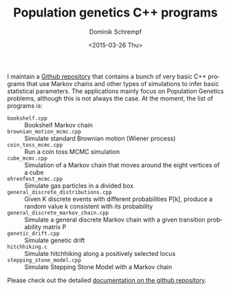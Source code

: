 #+HUGO_BASE_DIR: ../../hugo
#+HUGO_SECTION: Coding
#+HUGO_TAGS: Coding
#+HUGO_TYPE: post
#+TITLE: Population genetics C++ programs
#+DATE: <2015-03-26 Thu>
#+AUTHOR: Dominik Schrempf
#+EMAIL: dominik@schwarzbaer
#+DESCRIPTION: A collection of C++ programs about Markov chains and Population Genetics.
#+KEYWORDS: Population Genetics, C++, Markov Chain, Probability, Statistics
#+LANGUAGE: en

I maintain a [[https://github.com/fazky/popgen-cpp-programs][Github repository]] that contains a bunch of very basic C++ programs
that use Markov chains and other types of simulations to infer basic statistical
parameters. The applications mainly focus on Population Genetics problems,
although this is not always the case. At the moment, the list of programs is:
- =bookshelf.cpp= ::  Bookshelf Markov chain
- =brownian_motion_mcmc.cpp= ::  Simulate standard Brownian motion
     (Wiener process)
- =coin_toss_mcmc.cpp= :: Run a coin toss MCMC simulation
- =cube_mcmc.cpp=  :: Simulation of a Markov chain that moves around the
     eight vertices of a cube
- =ehrenfest_mcmc.cpp= :: Simulate gas particles in a divided box
- =general_discrete_distributions.cpp= :: Given K discrete events with
     different probabilities P[k], produce a random value k consistent
     with its probability
- =general_discrete_markov_chain.cpp= :: Simulate a general discrete
     Markov chain with a given transition probability matrix P
- =genetic_drift.cpp= :: Simulate genetic drift
- =hitchhiking.c= :: Simulate hitchhiking along a positively selected locus
- =stepping_stone_model.cpp= :: Simulate Stepping Stone Model with a
     Markov chain

Please check out the detailed [[https://github.com/fazky/popgen-cpp-programs/tree/master/doc/html][documentation on the github repository]].
